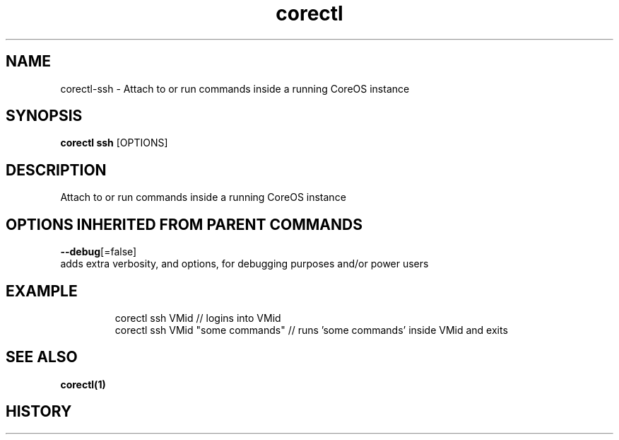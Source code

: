 .TH "corectl" "1" "" " " ""  ""


.SH NAME
.PP
corectl\-ssh \- Attach to or run commands inside a running CoreOS instance


.SH SYNOPSIS
.PP
\fBcorectl ssh\fP [OPTIONS]


.SH DESCRIPTION
.PP
Attach to or run commands inside a running CoreOS instance


.SH OPTIONS INHERITED FROM PARENT COMMANDS
.PP
\fB\-\-debug\fP[=false]
    adds extra verbosity, and options, for debugging purposes and/or power users


.SH EXAMPLE
.PP
.RS

.nf
  corectl ssh VMid                 // logins into VMid
  corectl ssh VMid "some commands" // runs 'some commands' inside VMid and exits

.fi
.RE


.SH SEE ALSO
.PP
\fBcorectl(1)\fP


.SH HISTORY
.PP
